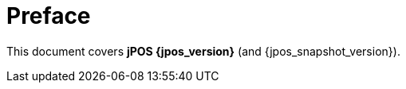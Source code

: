 ["preface", id="preface"]
= Preface

This document covers *jPOS {jpos_version}* (and {jpos_snapshot_version}).

